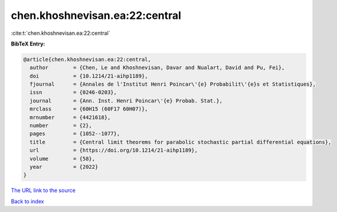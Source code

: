 chen.khoshnevisan.ea:22:central
===============================

:cite:t:`chen.khoshnevisan.ea:22:central`

**BibTeX Entry:**

.. code-block:: bibtex

   @article{chen.khoshnevisan.ea:22:central,
     author        = {Chen, Le and Khoshnevisan, Davar and Nualart, David and Pu, Fei},
     doi           = {10.1214/21-aihp1189},
     fjournal      = {Annales de l'Institut Henri Poincar\'{e} Probabilit\'{e}s et Statistiques},
     issn          = {0246-0203},
     journal       = {Ann. Inst. Henri Poincar\'{e} Probab. Stat.},
     mrclass       = {60H15 (60F17 60H07)},
     mrnumber      = {4421618},
     number        = {2},
     pages         = {1052--1077},
     title         = {Central limit theorems for parabolic stochastic partial differential equations},
     url           = {https://doi.org/10.1214/21-aihp1189},
     volume        = {58},
     year          = {2022}
   }

`The URL link to the source <https://doi.org/10.1214/21-aihp1189>`__


`Back to index <../By-Cite-Keys.html>`__
